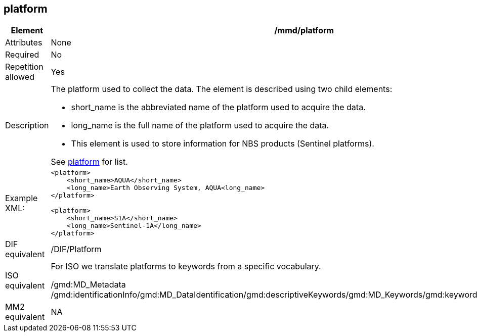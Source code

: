 [[platform]]
== platform

[cols="2,8"]
|=======================================================================
|Element |/mmd/platform

|Attributes |None

|Required |No

|Repetition allowed |Yes

|Description a|
The platform used to collect the data. The element is described using
two child elements:

* short_name is the abbreviated name of the platform used to acquire the data. 
* long_name is the full name of the platform used to acquire the data.
* This element is used to store information for NBS products (Sentinel
platforms). 

See <<platform>> for list.

|Example XML: a|
----
<platform>
    <short_name>AQUA</short_name>
    <long_name>Earth Observing System, AQUA<long_name>
</platform>

<platform>
    <short_name>S1A</short_name>
    <long_name>Sentinel-1A</long_name>
</platform>
----

|DIF equivalent |/DIF/Platform

|ISO equivalent a|
For ISO we translate platforms to keywords from a specific vocabulary.

/gmd:MD_Metadata
/gmd:identificationInfo/gmd:MD_DataIdentification/gmd:descriptiveKeywords/gmd:MD_Keywords/gmd:keyword/gco:CharacterString

|MM2 equivalent |
NA
|=======================================================================
